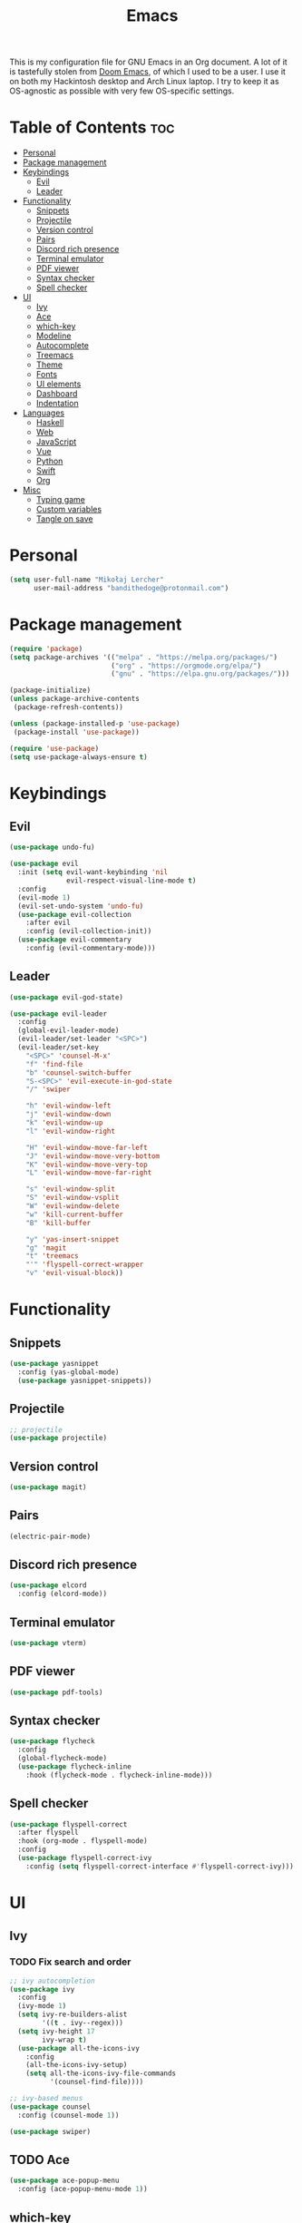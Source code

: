 #+TITLE: Emacs
#+PROPERTY: header-args :tangle init.el
This is my configuration file for GNU Emacs in an Org document. A lot of it is tastefully stolen from [[https://github.com/hlissner/doom-emacs][Doom Emacs]], of which I used to be a user. I use it on both my Hackintosh desktop and Arch Linux laptop. I try to keep it as OS-agnostic as possible with very few OS-specific settings.
* Table of Contents :toc:
- [[#personal][Personal]]
- [[#package-management][Package management]]
- [[#keybindings][Keybindings]]
  - [[#evil][Evil]]
  - [[#leader][Leader]]
- [[#functionality][Functionality]]
  - [[#snippets][Snippets]]
  - [[#projectile][Projectile]]
  - [[#version-control][Version control]]
  - [[#pairs][Pairs]]
  - [[#discord-rich-presence][Discord rich presence]]
  - [[#terminal-emulator][Terminal emulator]]
  - [[#pdf-viewer][PDF viewer]]
  - [[#syntax-checker][Syntax checker]]
  - [[#spell-checker][Spell checker]]
- [[#ui][UI]]
  - [[#ivy][Ivy]]
  - [[#ace][Ace]]
  - [[#which-key][which-key]]
  - [[#modeline][Modeline]]
  - [[#autocomplete][Autocomplete]]
  - [[#treemacs][Treemacs]]
  - [[#theme][Theme]]
  - [[#fonts][Fonts]]
  - [[#ui-elements][UI elements]]
  - [[#dashboard][Dashboard]]
  - [[#indentation][Indentation]]
- [[#languages][Languages]]
  - [[#haskell][Haskell]]
  - [[#web][Web]]
  - [[#javascript][JavaScript]]
  - [[#vue][Vue]]
  - [[#python][Python]]
  - [[#swift][Swift]]
  - [[#org][Org]]
- [[#misc][Misc]]
  - [[#typing-game][Typing game]]
  - [[#custom-variables][Custom variables]]
  - [[#tangle-on-save][Tangle on save]]

* Personal
#+begin_src emacs-lisp
  (setq user-full-name "Mikołaj Lercher"
        user-mail-address "bandithedoge@protonmail.com")
#+end_src
* Package management
#+BEGIN_SRC emacs-lisp
(require 'package)
(setq package-archives '(("melpa" . "https://melpa.org/packages/")
                         ("org" . "https://orgmode.org/elpa/")
                         ("gnu" . "https://elpa.gnu.org/packages/")))

(package-initialize)
(unless package-archive-contents
 (package-refresh-contents))

(unless (package-installed-p 'use-package)
 (package-install 'use-package))

(require 'use-package)
(setq use-package-always-ensure t)
#+END_SRC
* Keybindings
** Evil
#+BEGIN_SRC emacs-lisp
  (use-package undo-fu)

  (use-package evil
    :init (setq evil-want-keybinding 'nil
                evil-respect-visual-line-mode t)
    :config
    (evil-mode 1)
    (evil-set-undo-system 'undo-fu)
    (use-package evil-collection
      :after evil
      :config (evil-collection-init))
    (use-package evil-commentary
      :config (evil-commentary-mode)))
#+END_SRC
** Leader
#+BEGIN_SRC emacs-lisp
  (use-package evil-god-state)

  (use-package evil-leader
    :config
    (global-evil-leader-mode)
    (evil-leader/set-leader "<SPC>")
    (evil-leader/set-key
      "<SPC>" 'counsel-M-x'
      "f" 'find-file
      "b" 'counsel-switch-buffer
      "S-<SPC>" 'evil-execute-in-god-state
      "/" 'swiper

      "h" 'evil-window-left
      "j" 'evil-window-down
      "k" 'evil-window-up
      "l" 'evil-window-right

      "H" 'evil-window-move-far-left
      "J" 'evil-window-move-very-bottom
      "K" 'evil-window-move-very-top
      "L" 'evil-window-move-far-right

      "s" 'evil-window-split
      "S" 'evil-window-vsplit
      "W" 'evil-window-delete
      "w" 'kill-current-buffer
      "B" 'kill-buffer

      "y" 'yas-insert-snippet
      "g" 'magit
      "t" 'treemacs
      "'" 'flyspell-correct-wrapper
      "v" 'evil-visual-block))
#+END_SRC
* Functionality
** Snippets
#+begin_src emacs-lisp
(use-package yasnippet
  :config (yas-global-mode)
  (use-package yasnippet-snippets))
#+end_src
** Projectile
#+begin_src emacs-lisp
  ;; projectile
  (use-package projectile)
#+end_src
** Version control
#+begin_src emacs-lisp
  (use-package magit)
#+end_src
** Pairs
#+begin_src emacs-lisp
  (electric-pair-mode)
#+end_src
** Discord rich presence
#+begin_src emacs-lisp
  (use-package elcord
    :config (elcord-mode))
#+end_src
** Terminal emulator
#+begin_src emacs-lisp
  (use-package vterm)
#+end_src
** PDF viewer
#+begin_src emacs-lisp
  (use-package pdf-tools)
#+end_src
** Syntax checker
#+begin_src emacs-lisp
  (use-package flycheck
    :config
    (global-flycheck-mode)
    (use-package flycheck-inline
      :hook (flycheck-mode . flycheck-inline-mode)))
#+end_src

** Spell checker
#+begin_src emacs-lisp
(use-package flyspell-correct
  :after flyspell
  :hook (org-mode . flyspell-mode)
  :config
  (use-package flyspell-correct-ivy
    :config (setq flyspell-correct-interface #'flyspell-correct-ivy)))
#+end_src
* UI
** Ivy
*** TODO Fix search and order
#+begin_src emacs-lisp
  ;; ivy autocompletion
  (use-package ivy
    :config
    (ivy-mode 1)
    (setq ivy-re-builders-alist
          '((t . ivy--regex)))
    (setq ivy-height 17
          ivy-wrap t)
    (use-package all-the-icons-ivy
      :config
      (all-the-icons-ivy-setup)
      (setq all-the-icons-ivy-file-commands
            '(counsel-find-file))))

  ;; ivy-based menus
  (use-package counsel
    :config (counsel-mode 1))

  (use-package swiper)
#+end_src
** TODO Ace
#+begin_src emacs-lisp
  (use-package ace-popup-menu
    :config (ace-popup-menu-mode 1))
#+end_src
** which-key
#+begin_src emacs-lisp
  ;; which-key
  (use-package which-key
    :config (which-key-mode))
#+end_src
** Modeline
#+begin_src emacs-lisp
    ;; modeline
    (use-package doom-modeline
      :config
      (doom-modeline-mode 1)
      (setq doom-modeline-height 35
            doom-modeline-bar-width 3
            doom-modeline-enable-word-count t
            doom-modeline-indent-info t))
#+end_src
** Autocomplete
#+begin_src emacs-lisp
  ;; company autocompletion
  (use-package company
    :hook (after-init . global-company-mode)
    :config (use-package company-quickhelp))
#+end_src
** Treemacs
*** TODO Prettier icons
#+begin_src emacs-lisp
  (use-package treemacs
    :config
    (use-package treemacs-all-the-icons)
    (use-package treemacs-evil)
    (use-package treemacs-magit)
    (use-package treemacs-projectile))
#+end_src
** Theme
#+begin_src emacs-lisp
  (use-package solaire-mode
    :hook (after-init . solaire-global-mode)
    :config (solaire-mode-in-minibuffer))

  (add-to-list 'load-path "~/blueballs-emacs")
  (add-to-list 'custom-theme-load-path "~/blueballs-emacs")
  (load-theme 'blueballs-dark t)

  (use-package rainbow-delimiters
    :config (add-hook 'prog-mode-hook #'rainbow-delimiters-mode))
#+end_src
** Fonts
#+begin_src emacs-lisp
(set-face-attribute 'default nil :font "FiraCode Nerd Font-14")
#+end_src
** UI elements
#+begin_src emacs-lisp
  (global-display-line-numbers-mode t)
  (dolist (mode '(term-mode-hook
                  treemacs-mode-hook))
    (add-hook mode (lambda () (display-line-numbers-mode 0))))

  (global-hl-line-mode)
  (global-visual-line-mode)

  (column-number-mode)
  (size-indication-mode)

  (scroll-bar-mode -1)
  (menu-bar-mode -1)
  (tool-bar-mode -1)
  (tooltip-mode -1)
#+end_src
** Dashboard
#+begin_src emacs-lisp
  (use-package dashboard
    :config
    (use-package dashboard-project-status)
    (dashboard-setup-startup-hook))
#+end_src
** Indentation
#+begin_src emacs-lisp
  (use-package highlight-indent-guides
    :config (setq highlight-indent-guides-method 'column)
    :hook (prog-mode . highlight-indent-guides-mode))
#+end_src
* Languages
** Haskell
#+begin_src emacs-lisp
(use-package haskell-mode
  :config (use-package company-ghc))
#+end_src
** Web
#+begin_src emacs-lisp
(use-package web-mode
  :config (use-package company-web))
  (use-package web-beautify)
#+end_src
** JavaScript
#+begin_src emacs-lisp
(use-package js2-mode
  :config (add-to-list 'auto-mode-alist '("\\.js\\'" . js2-mode))
  (use-package js2-refactor
    :hook js2-mode))
#+end_src
** Vue
#+begin_src emacs-lisp
  (use-package vue-mode)
#+end_src

** Python
#+begin_src emacs-lisp
  (use-package elpy
    :defer t
    :init (advice-add 'python-mode :before 'elpy-enable))
#+end_src
** Swift
#+begin_src emacs-lisp
(use-package swift-mode
  :config
  (use-package flycheck-swift)
  (use-package company-sourcekit))
#+end_src
** Org
*** TODO Evil TODO item control
*** TODO Fix TODO items display
*** TODO Variable pitch
#+begin_src emacs-lisp
(use-package org
  :hook (org-mode . org-indent-mode) ;; indents text according to heading level, helps a lot with visibility
  :config
  (setq org-startup-with-inline-images 'inlineimages ;; displays inline images...
        org-image-actual-width nil) ;; ...without filling up the whole screen
  (use-package evil-org ;; vim-like keybindings for org
    :hook (org-mode . evil-org-mode))
  (use-package toc-org ;; autogenerated table of contents for org documents
    :hook (org-mode . toc-org-mode))
  (use-package org-superstar ;; pretty UTF-8 bullets
    :hook (org-mode . org-superstar-mode)
    :config (setq
                  ;; render leading bullets as spaces, making them invisible
                  org-superstar-leading-bullet ?\s
                  org-superstar-leading-fallback ?\s
                  org-superstar-hide-leading-stars nil
                  ;; TODO items as UTF-8 characters, currently not working
                  org-superstar-todo-bullet-alist `(("TODO" . 9744)
                                                    ("[ ]"  . 9744)
                                                    ("DONE" . 9745)
                                                    ("[X]"  . 9745))
                  org-superstar-headline-bullets-list '("❋" "❂" "❀" "✿" "❖" "✣" "★"))) ;; custom UTF-8 bullets for headlines, avoids font size problems on Mac
  (use-package org-link-beautify ;; render links with colors, icons and thumbnails
    :hook (org-mode . org-link-beautify-mode))
  (use-package ox-pandoc)) ;; export to other formats using pandoc, requires pandoc installed on the system
#+end_src
* Misc
** Typing game
#+begin_src emacs-lisp
  (use-package monkeytype)
#+end_src

** Custom variables
#+begin_src emacs-lisp
  (custom-set-variables
   '(safe-local-variable-values
     '((eval add-hook 'after-save-hook
             (lambda nil
               (if
                   (y-or-n-p "Tangle?")
                   (org-babel-tangle)))
             nil t))))
#+end_src
** Tangle on save
This local variable shows a prompt asking to tangle the file every time it's saved.

;; Local Variables: 
;; eval: (add-hook 'after-save-hook (lambda ()(if (y-or-n-p "Tangle?")(org-babel-tangle))) nil t) 
;; End:
